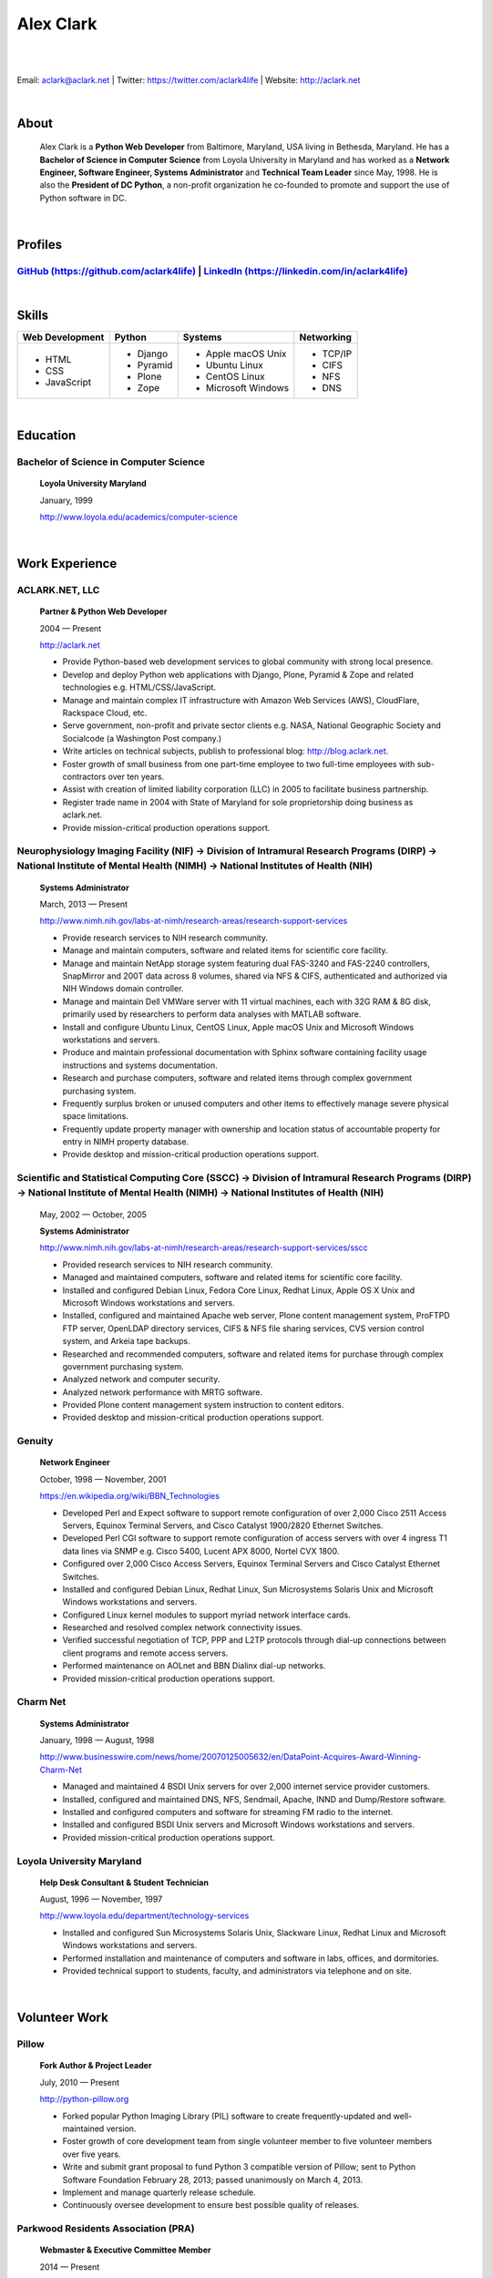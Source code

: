 .. class:: container

Alex Clark
==========

|

.. image:: aclark-jobs.jpg

|

Email: `aclark@aclark.net <mailto://aclark@aclark.net>`_ | Twitter: https://twitter.com/aclark4life | Website: http://aclark.net

|

About
-----

    Alex Clark is a **Python Web Developer** from Baltimore, Maryland, USA living in Bethesda, Maryland. He has a **Bachelor of Science in Computer Science** from Loyola University in Maryland and has worked as a **Network Engineer, Software Engineer, Systems Administrator** and **Technical Team Leader** since May, 1998. He is also the **President of DC Python**, a non-profit organization he co-founded to promote and support the use of Python software in DC.

|

Profiles
--------

.. raw:: html

    <i class="fa fa-github"></i>

`GitHub (https://github.com/aclark4life) <https://github.com/aclark4life>`_ | `LinkedIn (https://linkedin.com/in/aclark4life) <https://linkedin.com/in/aclark4life>`_
~~~~~~~~~~~~~~~~~~~~~~~~~~~~~~~~~~~~~~~~~~~~~~~~~~~~~~~~~~~~~~~~~~~~~~~~~~~~~~~~~~~~~~~~~~~~~~~~~~~~~~~~~~~~~~~~~~~~~~~~~~~~~~~~~~~~~~~~~~~~~~~~~~~~~~~~~~~~~~~~~~~~~

|

Skills
------

+---------------------+---------------------+----------------------+---------------------+
| **Web Development** | **Python**          | **Systems**          | **Networking**      |
+---------------------+---------------------+----------------------+---------------------+
|   - HTML            | - Django            | - Apple macOS Unix   | - TCP/IP            |
|   - CSS             | - Pyramid           | - Ubuntu Linux       | - CIFS              |
|   - JavaScript      | - Plone             | - CentOS Linux       | - NFS               |
|                     | - Zope              | - Microsoft Windows  | - DNS               |
|                     |                     |                      |                     |
|                     |                     |                      |                     |
|                     |                     |                      |                     |
+---------------------+---------------------+----------------------+---------------------+

|

Education
---------

Bachelor of Science in Computer Science
~~~~~~~~~~~~~~~~~~~~~~~~~~~~~~~~~~~~~~~

    **Loyola University Maryland**

    January, 1999

    http://www.loyola.edu/academics/computer-science

|

Work Experience
---------------

ACLARK.NET, LLC
~~~~~~~~~~~~~~~

    **Partner & Python Web Developer**

    2004 — Present

    http://aclark.net

    - Provide Python-based web development services to global community with strong local presence.
    - Develop and deploy Python web applications with Django, Plone, Pyramid & Zope and related technologies e.g. HTML/CSS/JavaScript.
    - Manage and maintain complex IT infrastructure with Amazon Web Services (AWS), CloudFlare, Rackspace Cloud, etc.
    - Serve government, non-profit and private sector clients e.g. NASA, National Geographic Society and Socialcode (a Washington Post company.)
    - Write articles on technical subjects, publish to professional blog: http://blog.aclark.net.
    - Foster growth of small business from one part-time employee to two full-time employees with sub-contractors over ten years.
    - Assist with creation of limited liability corporation (LLC) in 2005 to facilitate business partnership.
    - Register trade name in 2004 with State of Maryland for sole proprietorship doing business as aclark.net.
    - Provide mission-critical production operations support.

Neurophysiology Imaging Facility (NIF) → Division of Intramural Research Programs (DIRP) → National Institute of Mental Health (NIMH) → National Institutes of Health (NIH)
~~~~~~~~~~~~~~~~~~~~~~~~~~~~~~~~~~~~~~~~~~~~~~~~~~~~~~~~~~~~~~~~~~~~~~~~~~~~~~~~~~~~~~~~~~~~~~~~~~~~~~~~~~~~~~~~~~~~~~~~~~~~~~~~~~~~~~~~~~~~~~~~~~~~~~~~~~~~~~~~~~~~~~~~~~~

    **Systems Administrator**

    March, 2013 — Present

    `http://www.nimh.nih.gov/labs-at-nimh/research-areas/research-support-services <http://www.nimh.nih.gov/labs-at-nimh/research-areas/research-support-services/index.shtml#main_content_inner>`_

    - Provide research services to NIH research community.
    - Manage and maintain computers, software and related items for scientific core facility.
    - Manage and maintain NetApp storage system featuring dual FAS-3240 and FAS-2240 controllers, SnapMirror and 200T data across 8 volumes, shared via NFS & CIFS, authenticated and authorized via NIH Windows domain controller.
    - Manage and maintain Dell VMWare server with 11 virtual machines, each with 32G RAM & 8G disk, primarily used by researchers to perform data analyses with MATLAB software.
    - Install and configure Ubuntu Linux, CentOS Linux, Apple macOS Unix and Microsoft Windows workstations and servers.
    - Produce and maintain professional documentation with Sphinx software containing facility usage instructions and systems documentation.
    - Research and purchase computers, software and related items through complex government purchasing system.
    - Frequently surplus broken or unused computers and other items to effectively manage severe physical space limitations.
    - Frequently update property manager with ownership and location status of accountable property for entry in NIMH property database.
    - Provide desktop and mission-critical production operations support.

Scientific and Statistical Computing Core (SSCC) → Division of Intramural Research Programs (DIRP) → National Institute of Mental Health (NIMH) → National Institutes of Health (NIH)
~~~~~~~~~~~~~~~~~~~~~~~~~~~~~~~~~~~~~~~~~~~~~~~~~~~~~~~~~~~~~~~~~~~~~~~~~~~~~~~~~~~~~~~~~~~~~~~~~~~~~~~~~~~~~~~~~~~~~~~~~~~~~~~~~~~~~~~~~~~~~~~~~~~~~~~~~~~~~~~~~~~~~~~~~~~~~~~~~~~~~

    May, 2002 — October, 2005

    **Systems Administrator**

    `http://www.nimh.nih.gov/labs-at-nimh/research-areas/research-support-services/sscc <http://www.nimh.nih.gov/labs-at-nimh/research-areas/research-support-services/sscc/index.shtml>`_

    - Provided research services to NIH research community.
    - Managed and maintained computers, software and related items for scientific core facility.
    - Installed and configured Debian Linux, Fedora Core Linux, Redhat Linux, Apple OS X Unix and Microsoft Windows workstations and servers.
    - Installed, configured and maintained Apache web server, Plone content management system, ProFTPD FTP server, OpenLDAP directory services, CIFS & NFS file sharing services, CVS version control system, and Arkeia tape backups.
    - Researched and recommended computers, software and related items for purchase through complex government purchasing system.
    - Analyzed network and computer security.
    - Analyzed network performance with MRTG software.
    - Provided Plone content management system instruction to content editors.
    - Provided desktop and mission-critical production operations support.

Genuity
~~~~~~~

    **Network Engineer**

    October, 1998 — November, 2001

    `https://en.wikipedia.org/wiki/BBN_Technologies <https://en.wikipedia.org/wiki/BBN_Technologies#Spin-offs_and_mergers>`_

    - Developed Perl and Expect software to support remote configuration of over 2,000 Cisco 2511 Access Servers, Equinox Terminal Servers, and Cisco Catalyst 1900/2820 Ethernet Switches.
    - Developed Perl CGI software to support remote configuration of access servers with over 4 ingress T1 data lines via SNMP e.g. Cisco 5400, Lucent APX 8000, Nortel CVX 1800.
    - Configured over 2,000 Cisco Access Servers, Equinox Terminal Servers and Cisco Catalyst Ethernet Switches.
    - Installed and configured Debian Linux, Redhat Linux, Sun Microsystems Solaris Unix and Microsoft Windows workstations and servers.
    - Configured Linux kernel modules to support myriad network interface cards.
    - Researched and resolved complex network connectivity issues.
    - Verified successful negotiation of TCP, PPP and L2TP protocols through dial-up connections between client programs and remote access servers.
    - Performed maintenance on AOLnet and BBN Dialinx dial-up networks.
    - Provided mission-critical production operations support.

Charm Net
~~~~~~~~~

    **Systems Administrator**

    January, 1998 — August, 1998

    http://www.businesswire.com/news/home/20070125005632/en/DataPoint-Acquires-Award-Winning-Charm-Net

    - Managed and maintained 4 BSDI Unix servers for over 2,000 internet service provider customers.
    - Installed, configured and maintained DNS, NFS, Sendmail, Apache, INND and Dump/Restore software. 
    - Installed and configured computers and software for streaming FM radio to the internet.
    - Installed and configured BSDI Unix servers and Microsoft Windows workstations and servers.
    - Provided mission-critical production operations support.

Loyola University Maryland
~~~~~~~~~~~~~~~~~~~~~~~~~~

    **Help Desk Consultant & Student Technician**

    August, 1996 — November, 1997

    http://www.loyola.edu/department/technology-services

    - Installed and configured Sun Microsystems Solaris Unix, Slackware Linux, Redhat Linux and Microsoft Windows workstations and servers.
    - Performed installation and maintenance of computers and software in labs, offices, and dormitories.
    - Provided technical support to students, faculty, and administrators via telephone and on site.

|

Volunteer Work
--------------

Pillow
~~~~~~

    **Fork Author & Project Leader**

    July, 2010 — Present

    http://python-pillow.org

    - Forked popular Python Imaging Library (PIL) software to create frequently-updated and well-maintained version.
    - Foster growth of core development team from single volunteer member to five volunteer members over five years.
    - Write and submit grant proposal to fund Python 3 compatible version of Pillow; sent to Python Software Foundation February 28, 2013; passed unanimously on March 4, 2013.
    - Implement and manage quarterly release schedule.
    - Continuously oversee development to ensure best possible quality of releases.

Parkwood Residents Association (PRA)
~~~~~~~~~~~~~~~~~~~~~~~~~~~~~~~~~~~~

    **Webmaster & Executive Committee Member**

    2014 — Present

    http://parkwoodresidents.org

    - Maintain website for PRA to serve residents of Parkwood community in Bethesda, MD.
    - Attend committee and resident meetings to participate in discussions about community issues.
    - Vote in quorum to affect PRA decisions and actions.

DC Python
~~~~~~~~~

    **Co-Founder & President**

    2008 — Present

    http://dcpython.org

    - Co-founded 501(c)(3) non-profit organization to promote & support Python software in DC.
    - President of Board of Directors.
    - Envisioned, co-organized and co-hosted Plone Conference 2008 in DC; largest yearly gathering of Plone developers and community; first US/Eastern location since inaugural event in 2003.
    - Continuously oversee events to ensure best possible quality of service to community.
    - Vote in quorum to affect DC Python decisions and actions.

|

Awards
------

Startup Row Winner PyCon 2012 
~~~~~~~~~~~~~~~~~~~~~~~~~~~~~

    **PythonPackages**

    March, 2012

    http://pythonpackages.com

    *"PythonPackages began in October 2011 as a fun way to provide useful information to the Python community. Since then hundreds of folks have visited the site to feature their favorite Python packages, for a total of over 10K packages featured. New features have come regularly, and some new features are waiting in the wings, about to be launched."*

|

Publications
------------

Plone 3.3 Site Administration
~~~~~~~~~~~~~~~~~~~~~~~~~~~~~

    **PACKT Publishing Limited**

    July, 2010

    https://www.packtpub.com/web-development/plone-33-site-administration

    *"Manage your site like a Plone professional."*

|
|
